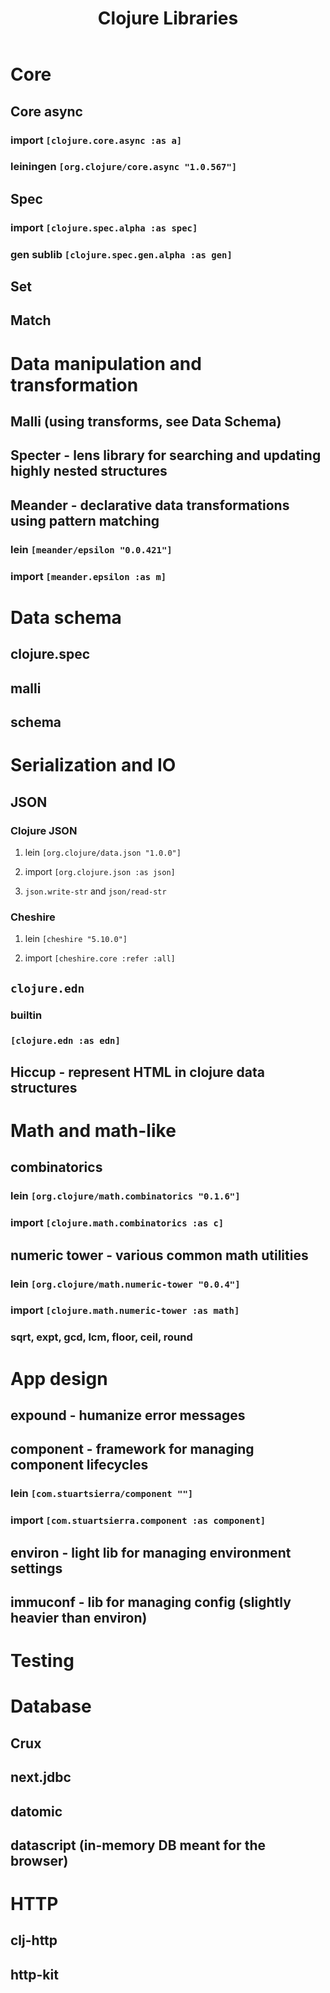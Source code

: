 #+TITLE: Clojure Libraries

* Core
** Core async
*** import =[clojure.core.async :as a]=
*** leiningen =[org.clojure/core.async "1.0.567"]=
** Spec
*** import =[clojure.spec.alpha :as spec]=
*** gen sublib =[clojure.spec.gen.alpha :as gen]=
** Set
** Match
* Data manipulation and transformation
** Malli (using transforms, see Data Schema)
** Specter - lens library for searching and updating highly nested structures
** Meander - declarative data transformations using pattern matching
*** lein =[meander/epsilon "0.0.421"]=
*** import =[meander.epsilon :as m]=
* Data schema
** clojure.spec
** malli
** schema
* Serialization and IO
** JSON
*** Clojure JSON
**** lein =[org.clojure/data.json "1.0.0"]=
**** import =[org.clojure.json :as json]=
**** =json.write-str= and =json/read-str=
*** Cheshire
**** lein =[cheshire "5.10.0"]=
**** import =[cheshire.core :refer :all]=
** =clojure.edn=
*** builtin
*** =[clojure.edn :as edn]=
** Hiccup - represent HTML in clojure data structures
* Math and math-like
** combinatorics
*** lein =[org.clojure/math.combinatorics "0.1.6"]=
*** import =[clojure.math.combinatorics :as c]=
** numeric tower - various common math utilities
*** lein =[org.clojure/math.numeric-tower "0.0.4"]=
*** import =[clojure.math.numeric-tower :as math]=
*** sqrt, expt, gcd, lcm, floor, ceil, round
* App design
** expound - humanize error messages
** component - framework for managing component lifecycles
*** lein =[com.stuartsierra/component ""]=
*** import =[com.stuartsierra.component :as component]=
** environ - light lib for managing environment settings
** immuconf - lib for managing config (slightly heavier than environ)
* Testing
* Database
** Crux
** next.jdbc
** datomic
** datascript (in-memory DB meant for the browser)
* HTTP
** clj-http
** http-kit
